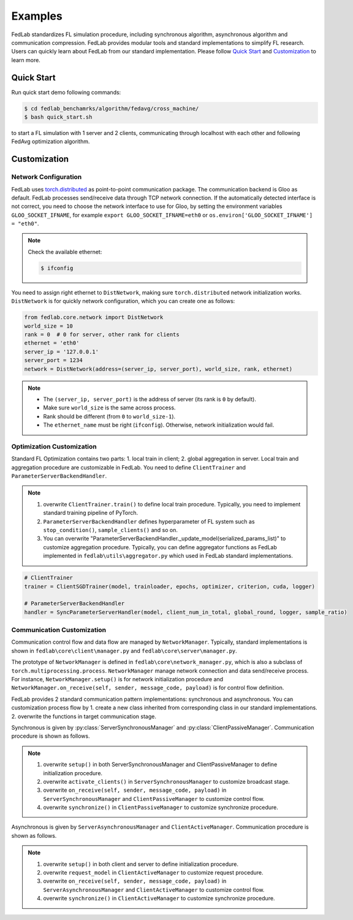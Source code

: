 .. _examples:

Examples
=======================

FedLab standardizes FL simulation procedure, including synchronous algorithm, asynchronous
algorithm and communication compression. FedLab provides modular tools and standard implementations
to simplify FL research. Users can quickly learn about FedLab from our standard implementation.
Please follow `Quick Start`_ and `Customization`_ to learn more.

Quick Start
^^^^^^^^^^^^
Run quick start demo following commands:

.. code-block:: shell-session

    $ cd fedlab_benchamrks/algorithm/fedavg/cross_machine/
    $ bash quick_start.sh

to start a FL simulation with 1 server and 2 clients, communicating through localhost with each
other and following FedAvg optimization algorithm.

Customization
^^^^^^^^^^^^^^

Network Configuration
----------------------
FedLab uses `torch.distributed <https://pytorch.org/docs/stable/distributed.html>`_ as
point-to-point communication package. The communication backend is Gloo as default. FedLab processes
send/receive data through TCP network connection. If the automatically detected interface is not
correct, you need to choose the network interface to use for Gloo, by setting the environment
variables ``GLOO_SOCKET_IFNAME``, for example ``export GLOO_SOCKET_IFNAME=eth0`` or
``os.environ['GLOO_SOCKET_IFNAME'] = "eth0"``.

.. note::
   Check the available ethernet:

   .. code-block:: shell-session

       $ ifconfig

You need to assign right ethernet to ``DistNetwork``, making sure ``torch.distributed``
network initialization works. ``DistNetwork`` is for quickly network configuration, which you
can create one as follows:

.. code-block:: python

    from fedlab.core.network import DistNetwork
    world_size = 10
    rank = 0  # 0 for server, other rank for clients
    ethernet = 'eth0'
    server_ip = '127.0.0.1'
    server_port = 1234
    network = DistNetwork(address=(server_ip, server_port), world_size, rank, ethernet)

.. note::
   - The ``(server_ip, server_port)`` is the address of server (its rank is ``0`` by default).
   - Make sure ``world_size`` is the same across process.
   - Rank should be different (from ``0`` to ``world_size-1``).
   - The ``ethernet_name`` must be right (``ifconfig``). Otherwise, network initialization would
     fail.


Optimization Customization
---------------------------

Standard FL Optimization contains two parts: 1. local train in client; 2. global aggregation in
server.  Local train and aggregation procedure are customizable in FedLab. You need to define
``ClientTrainer`` and ``ParameterServerBackendHandler``.

.. note::
   1. overwrite ``ClientTrainer.train()`` to define local train procedure. Typically, you need to
      implement standard training pipeline of PyTorch.
   2. ``ParameterServerBackendHandler`` defines hyperparameter of FL system such as
      ``stop_condition()``, ``sample_clients()`` and so on.
   3. You can overwrite "ParameterServerBackendHandler._update_model(serialized_params_list)" to
      customize aggregation procedure. Typically, you can define aggregator functions as FedLab
      implemented in ``fedlab\utils\aggregator.py`` which used in FedLab standard implementations.

.. code-block:: python

    # ClientTrainer
    trainer = ClientSGDTrainer(model, trainloader, epochs, optimizer, criterion, cuda, logger)

    # ParameterServerBackendHandler
    handler = SyncParameterServerHandler(model, client_num_in_total, global_round, logger, sample_ratio)

Communication Customization
----------------------------

Communication control flow and data flow are managed by ``NetworkManager``. Typically, standard
implementations is shown in ``fedlab\core\client\manager.py`` and ``fedlab\core\server\manager.py``.

The prototype of ``NetworkManager`` is defined in ``fedlab\core\network_manager.py``, which is
also a subclass of ``torch.multiprocessing.process``.  ``NetworkManager`` manage network connection
and data send/receive process. For instance, ``NetworkManager.setup()`` is for network
initialization procedure and ``NetworkManager.on_receive(self, sender, message_code, payload)`` is
for control flow definition.

FedLab provides 2 standard communication pattern implementations: synchronous and asynchronous.
You can customization process flow by 1. create a new class inherited from corresponding class in
our standard implementations. 2. overwrite the functions in target communication stage.

Synchronous is given by :py:class:`ServerSynchronousManager` and :py:class:`ClientPassiveManager`. Communication
procedure is shown as follows.

.. image:: ../imgs/fedlab-sychronous.svg
   :align: center

.. note::
   1. overwrite ``setup()`` in both ServerSynchronousManager and ClientPassiveManager to define
      initialization procedure.
   2. overwrite ``activate_clients()`` in ``ServerSynchronousManager`` to customize broadcast stage.
   3. overwrite ``on_receive(self, sender, message_code, payload)`` in ``ServerSynchronousManager``
      and ``ClientPassiveManager`` to customize control flow.
   4. overwrite ``synchronize()`` in ``ClientPassiveManager`` to customize synchronize procedure.


Asynchronous is given by ``ServerAsynchronousManager`` and ``ClientActiveManager``. Communication
procedure is shown as follows.

.. image:: ../imgs/fedlab-asynchronous.svg
   :align: center

.. note::
   1. overwrite ``setup()`` in both client and server to define initialization procedure.
   2. overwrite ``request_model`` in ``ClientActiveManager`` to customize request procedure.
   3. overwrite ``on_receive(self, sender, message_code, payload)`` in
      ``ServerAsynchronousManager`` and ``ClientActiveManager`` to customize control flow.
   4. overwrite ``synchronize()`` in ``ClientActiveManager`` to customize synchronize procedure.

